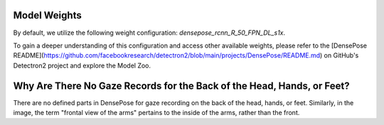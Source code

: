 Model Weights
=============

By default, we utilize the following weight configuration: `densepose_rcnn_R_50_FPN_DL_s1x`.

To gain a deeper understanding of this configuration and access other available weights, please refer to the [DensePose README](https://github.com/facebookresearch/detectron2/blob/main/projects/DensePose/README.md) on GitHub's Detectron2 project and explore the Model Zoo.

Why Are There No Gaze Records for the Back of the Head, Hands, or Feet?
======================================================================

There are no defined parts in DensePose for gaze recording on the back of the head, hands, or feet. Similarly, in the image, the term "frontal view of the arms" pertains to the inside of the arms, rather than the front.
